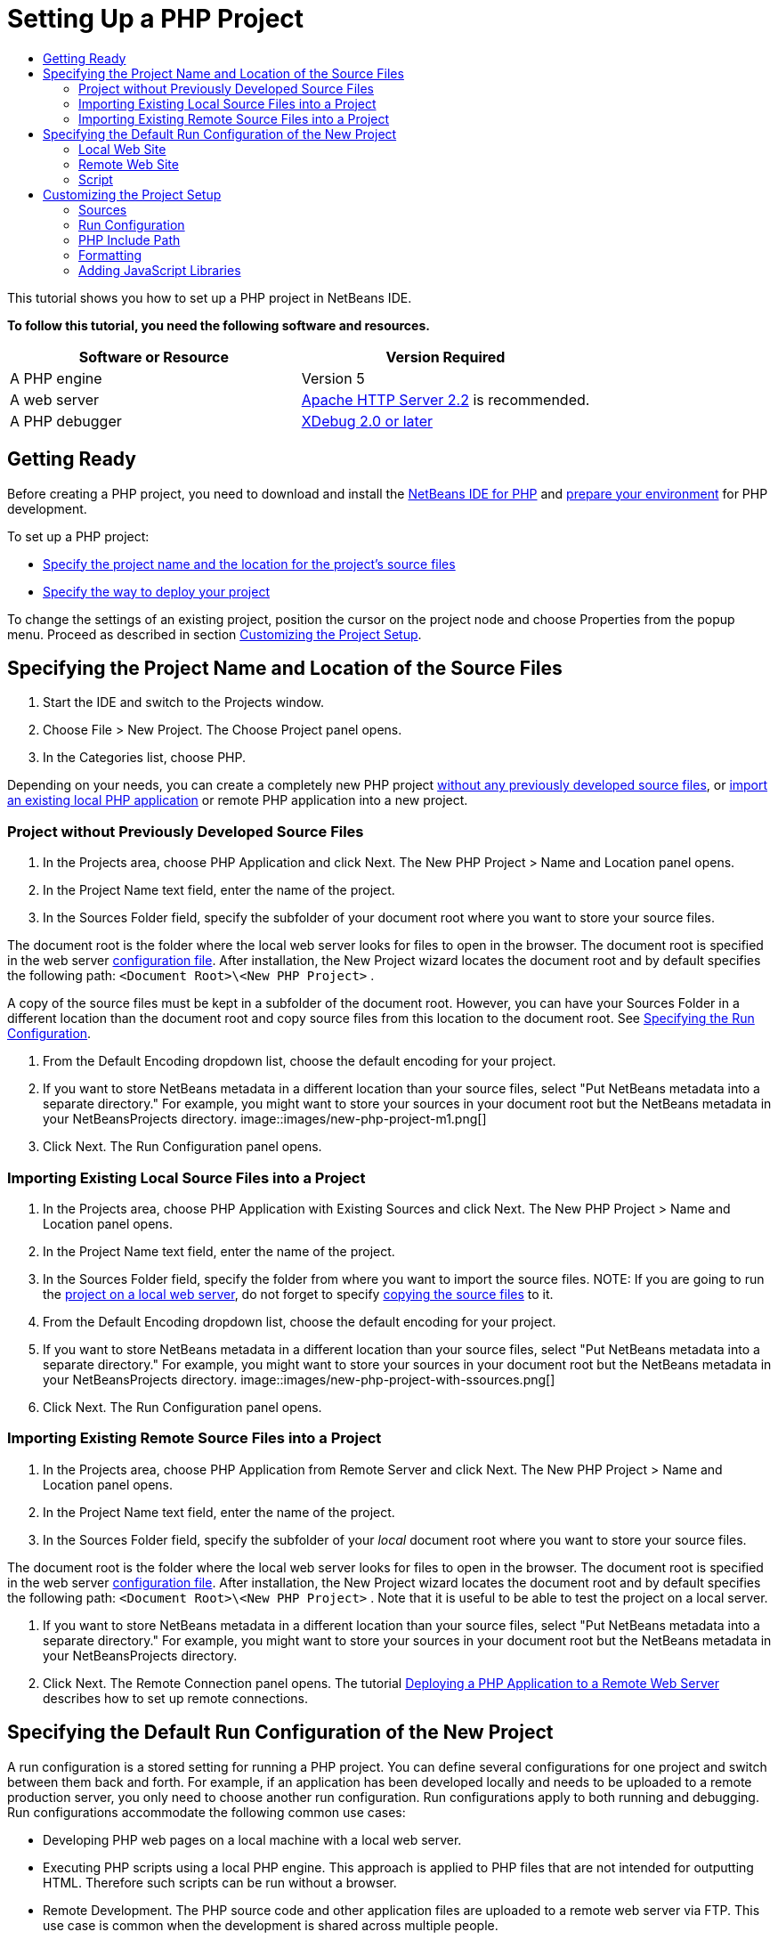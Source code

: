 // 
//     Licensed to the Apache Software Foundation (ASF) under one
//     or more contributor license agreements.  See the NOTICE file
//     distributed with this work for additional information
//     regarding copyright ownership.  The ASF licenses this file
//     to you under the Apache License, Version 2.0 (the
//     "License"); you may not use this file except in compliance
//     with the License.  You may obtain a copy of the License at
// 
//       http://www.apache.org/licenses/LICENSE-2.0
// 
//     Unless required by applicable law or agreed to in writing,
//     software distributed under the License is distributed on an
//     "AS IS" BASIS, WITHOUT WARRANTIES OR CONDITIONS OF ANY
//     KIND, either express or implied.  See the License for the
//     specific language governing permissions and limitations
//     under the License.
//

= Setting Up a PHP Project
:jbake-type: tutorial
:jbake-tags: tutorials 
:jbake-status: published
:syntax: true
:icons: font
:source-highlighter: pygments
:toc: left
:toc-title:
:description: Setting Up a PHP Project - Apache NetBeans
:keywords: Apache NetBeans, Tutorials, Setting Up a PHP Project

This tutorial shows you how to set up a PHP project in NetBeans IDE.

*To follow this tutorial, you need the following software and resources.*

|===
|Software or Resource |Version Required 

|A PHP engine |Version 5 

|A web server |link:http://httpd.apache.org/download.cgi[+Apache HTTP Server 2.2+] is recommended.
 

|A PHP debugger |link:http://www.xdebug.org[+XDebug 2.0 or later+] 
|===


== Getting Ready

Before creating a PHP project, you need to download and install the link:https://netbeans.org/downloads/index.html[+NetBeans IDE for PHP+] and link:../../trails/php.html#configuration[+prepare your environment+] for PHP development.

To set up a PHP project:

* <<location,Specify the project name and the location for the project's source files>>
* <<runConfiguration,Specify the way to deploy your project>>

To change the settings of an existing project, position the cursor on the project node and choose Properties from the popup menu. Proceed as described in section <<managingProjectSetup,Customizing the Project Setup>>.


== Specifying the Project Name and Location of the Source Files

1. Start the IDE and switch to the Projects window.
2. Choose File > New Project. The Choose Project panel opens.
3. In the Categories list, choose PHP.

Depending on your needs, you can create a completely new PHP project <<projectNoExistingSources,without any previously developed source files>>, or <<importSources,import an existing local PHP application>> or remote PHP application into a new project.


=== Project without Previously Developed Source Files

1. In the Projects area, choose PHP Application and click Next. The New PHP Project > Name and Location panel opens.
2. In the Project Name text field, enter the name of the project.
3. In the Sources Folder field, specify the subfolder of your document root where you want to store your source files.

The document root is the folder where the local web server looks for files to open in the browser. The document root is specified in the web server link:../../trails/php.html#configuration[+configuration file+]. After installation, the New Project wizard locates the document root and by default specifies the following path:  ``<Document Root>\<New PHP Project>`` .

A copy of the source files must be kept in a subfolder of the document root. However, you can have your Sources Folder in a different location than the document root and copy source files from this location to the document root. See <<copy-sources,Specifying the Run Configuration>>.

4. From the Default Encoding dropdown list, choose the default encoding for your project.
5. If you want to store NetBeans metadata in a different location than your source files, select "Put NetBeans metadata into a separate directory." For example, you might want to store your sources in your document root but the NetBeans metadata in your NetBeansProjects directory. 
image::images/new-php-project-m1.png[]
6. Click Next. The Run Configuration panel opens.


=== Importing Existing Local Source Files into a Project

1. In the Projects area, choose PHP Application with Existing Sources and click Next. The New PHP Project > Name and Location panel opens.
2. In the Project Name text field, enter the name of the project.
3. In the Sources Folder field, specify the folder from where you want to import the source files.
NOTE: If you are going to run the <<localServer,project on a local web server>>, do not forget to specify <<copyFilesFromSourcesFolder,copying the source files>> to it.
4. From the Default Encoding dropdown list, choose the default encoding for your project.
5. If you want to store NetBeans metadata in a different location than your source files, select "Put NetBeans metadata into a separate directory." For example, you might want to store your sources in your document root but the NetBeans metadata in your NetBeansProjects directory. 
image::images/new-php-project-with-ssources.png[]
6. Click Next. The Run Configuration panel opens.


=== Importing Existing Remote Source Files into a Project

1. In the Projects area, choose PHP Application from Remote Server and click Next. The New PHP Project > Name and Location panel opens.
2. In the Project Name text field, enter the name of the project.
3. In the Sources Folder field, specify the subfolder of your _local_ document root where you want to store your source files.

The document root is the folder where the local web server looks for files to open in the browser. The document root is specified in the web server link:../../trails/php.html#configuration[+configuration file+]. After installation, the New Project wizard locates the document root and by default specifies the following path:  ``<Document Root>\<New PHP Project>`` . Note that it is useful to be able to test the project on a local server.

4. If you want to store NetBeans metadata in a different location than your source files, select "Put NetBeans metadata into a separate directory." For example, you might want to store your sources in your document root but the NetBeans metadata in your NetBeansProjects directory.
5. Click Next. The Remote Connection panel opens. The tutorial link:remote-hosting-and-ftp-account.html[+Deploying a PHP Application to a Remote Web Server+] describes how to set up remote connections.


== Specifying the Default Run Configuration of the New Project

A run configuration is a stored setting for running a PHP project. You can define several configurations for one project and switch between them back and forth. For example, if an application has been developed locally and needs to be uploaded to a remote production server, you only need to choose another run configuration. Run configurations apply to both running and debugging. Run configurations accommodate the following common use cases:

* Developing PHP web pages on a local machine with a local web server.
* Executing PHP scripts using a local PHP engine. This approach is applied to PHP files that are not intended for outputting HTML. Therefore such scripts can be run without a browser.
* Remote Development. The PHP source code and other application files are uploaded to a remote web server via FTP. This use case is common when the development is shared across multiple people.
* A combination of the above use cases: an application is developed locally and deployed on a remote production server upon completion. During development, PHP scripts are executed if necessary.

When you create a new PHP project, you create the project's default run configuration. To set the default run configuration for your project, choose the relevant option from the Run As dropdown list on the Run Configuration panel. The following options are available:

* <<localServer,Local Web Site>>. To use this run configuration, you need the link:../../trails/php.html#configuration[+Apache http server installed+] and running.
* link:remote-hosting-and-ftp-account.html[+Remote Web Site (FTP/SFTP) (Separate tutorial)+]. To use this configuration, you need a link:remote-hosting-and-ftp-account.html#registerHostingAccount[+hosting account+] on a remote server and an link:remote-hosting-and-ftp-account.html#createFTPAccount[+FTP account+] on this server.
* <<scriptCommandLine,Script>>. This run configuration does not require that a web server be installed and running. You only need a link:../../trails/php.html#configuration[+PHP engine+].

The process for creating additional run configurations, or editing the default run configuration, is described in <<runConfiguration,Customizing the Project Setup: Run Configuration>>. It is almost identical to the process for creating the default run configuration, except that you use the Properties dialog of the existing project instead of the new project wizard.


=== Local Web Site

A local web site configuration involves a copy of your PHP source folders in the Web folder of the Apache web server installed on your machine. It is common practice for a project to have both a local and a remote web site configuration. Note that the procedure for setting up the local web site run configuration differs slightly depending on whether you are creating a project from existing sources or without existing sources.

*To set up a local web site configuration:*

1. From the Run As dropdown list, choose Local Web Site.
2. In the Project URL field, check the automatically generated URL address. Make sure that the Apache HTTP server listens to the default port 80. If not, specify the port number explicitly, in the format  ``localhost:<port number>`` .
image::images/run-configuration-local-server-project-with-existing-sources.png[]
3. If you are creating the project from existing sources, you can choose which source file to use as the index file.
4. To store the project's source files in a different directory than the NetBeans IDE project, select "Copy files from Sources Folder to another location". _If you are creating a project from existing sources, this is a required step, unless the existing sources were already in the web folder of your Apache server._
The field by default specifies the following path: `` <Document Root>\<New PHP Project>`` . Use the Browse button to specify a different path, if necessary.
The document root is the folder where the web server looks for files to open in the browser. The document root is specified in the web server link:../../trails/php.html#configuration[+configuration file+]. 
The wizard detects the Apache installation type, either a component or within a package, and provides the path to the default location of the  ``htdocs``  folder for the current installation type. Therefore, if you accepted the default settings during the installation of the Apache server or the AMP package, choose the path from the dropdown list.
5. Click Finish. The IDE creates your PHP project.


=== Remote Web Site

See the tutorial link:remote-hosting-and-ftp-account.html[+Deploying a PHP Application to a Remote Web Server+].


=== Script

1. From the Run As dropdown list, choose Script.
image::images/project-properties-script.png[]
2. To specify the location of the PHP engine, click the Configure button next to the Use Default PHP Interpreter box. The PHP Options dialog opens on the General tab.
image::images/run-config-script-options-m1.png[]
3. In the PHP 5 Interpreter field, specify the path to the  ``php.exe``  file. Use the Browse or Search... button, if necessary.
4. To specify how the script execution results will be shown, select the relevant checkbox in the Open Result In area. The following options are available:

* Output Window. The results of executing a script will appear in the output window in the bottom of the NetBeans IDE window.
* Web Browser. The default browser window will open with the results of executing a script in the form of an HTML file.
* Editor. The results of executing a script will open as an HTML file in the IDE editor window.
5. Click OK. The Options dialog box closes and the system returns to the Run Configuration panel. 
6. Add any arguments, such as  ``debug=true`` , and any link:http://www.php.net/manual/en/features.commandline.options.php[+PHP command-line options+].


== Customizing the Project Setup

During the project creation, the basic project settings are defined: the project type, location of the project source files, and the default run configuration. To expand the project setup with new settings, customize the project. Position the cursor on the project node and choose Properties from the popup menu. The Project Properties panel opens with a list of settings categories.


=== Sources


On the Sources panel:

1. The Web Root field shows the root folder of your application site. By default, the field shows the Sources folder. To change the web root, click Browse and select another folder.
2. Select the <<location,Copy files from Sources Folder>> to another location, if necessary, and specify the path to the storage folder.
3. Change the encoding, if necessary 
image::images/pprop-sources.png[]
4. To complete the project customization, click OK.


=== Run Configuration


On the Run Configuration panel, modify the default run configuration and/or define new run configurations, if necessary. 

1. To modify the default settings, <<runConfiguration,update the fields as during the project creation>>.
2. To define a new run configuration, click New next to the Configuration dropdown list. The Create New Configuration dialog box opens.
3. In the Configuration Name field, enter the name of the new run configuration and click OK. You return to the Run Configuration panel.
4. Define the run configuration settings in the same way as you defined the <<runConfiguration,default run configuration>> during the project creation and click OK. The new configuration is added to the Configuration dropdown list.
5. To remove a configuration, select it from the Configuration dropdown list and click Delete. 
image::images/pprop-runconfig.png[]
6. To complete the project customization, click OK.


=== PHP Include Path


On the Include Path panel, specify the location of the files that you need to use in the project but do not need to locate together with the source files.

1. To add a folder, click Add Folder. The Select Folder(s) dialog box opens.
2. Select the relevant folders and click Open. You return to the PHP Include Path panel. The new folder is added to the list.
3. To navigate through the list, use the buttons Move Up and Move Down.
4. To remove a folder from the list of included folder, select the folder and click Remove.
image::images/pprop-include-path.png[]
5. To complete the project customization, click OK.


=== Formatting

On the Formatting panel, define the formatting style you want to apply to your source files in the editor. You may define either global or project-specific formatting.

*To define global IDE formatting:*

1. Choose "Use global options".
2. Click Edit Global Options. The IDE Options dialog opens, on the Editor > Formatting tab. 
image::images/global-formatting.png[]
3. From the Language dropdown list, select the language to which the settings should be applied.
4. From the Categories dropdown list, select the format items to which the setting will be applied.
5. Set your desired formatting and click OK.
6. Click the Help button for detailed information.

*To define project-specific formatting:*

1. Choose "Use project-specific options". The hidden area displays. image::images/pprop-formatting.png[]
2. From the Language dropdown list, select All Languages or PHP. In this case, All Languages means PHP and all other languages you have in your PHP project.
3. From the Categories dropdown list, select the format items to which the setting will be applied.
4. Set your desired formatting and click OK.
5. Click the Help button for detailed information.


=== Adding JavaScript Libraries

Built-in JavaScript libraries were removed in NetBeans IDE 6.7 because they were very large and slowed performance and it is easy to add libraries manually. Manually adding JavaScript libraries to your project enables Code Completion and all other JavaScript-related functionality in the IDE for your project.

*To add JavaScript Libraries to your project:*

1. Download the JavaScript libraries you need, or locate them if you already have them.
2. Copy the JavaScript libraries to your PHP project folder, using the IDE or a file explorer.

If your project properties are set so that project sources are copied to another location (see <<sources,Sources>>), the JavaScript libraries are also copied to this location. If your project is deployed on a remote server, the JavaScript libraries are uploaded to that server the next time your project sources are uploaded to the server.
